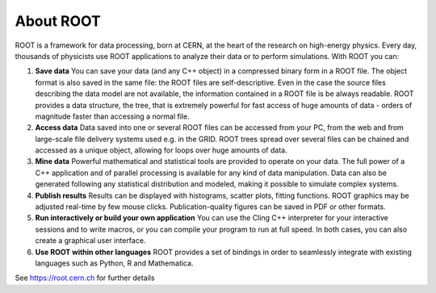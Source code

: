 About ROOT
==========

ROOT is a framework for data processing, born at CERN, at the heart of the research on high-energy physics. Every day, thousands of physicists use ROOT applications to analyze their data or to perform simulations. With ROOT you can:

1. **Save data**
   You can save your data (and any C++ object) in a compressed binary form in a ROOT file. The object format is also saved in the same file: the ROOT files are self-descriptive. Even in the case the source files describing the data model are not available, the information contained in a ROOT file is be always readable. ROOT provides a data structure, the tree, that is extremely powerful for fast access of huge amounts of data - orders of magnitude faster than accessing a normal file.

2. **Access data**
   Data saved into one or several ROOT files can be accessed from your PC, from the web and from large-scale file delivery systems used e.g. in the GRID. ROOT trees spread over several files can be chained and accessed as a unique object, allowing for loops over huge amounts of data.

3. **Mine data** 
   Powerful mathematical and statistical tools are provided to operate on your data. The full power of a C++ application and of parallel processing is available for any kind of data manipulation. Data can also be generated following any statistical distribution and modeled, making it possible to simulate complex systems.

4. **Publish results**
   Results can be displayed with histograms, scatter plots, fitting functions. ROOT graphics may be adjusted real-time by few mouse clicks. Publication-quality figures can be saved in PDF or other formats.

5. **Run interactively or build your own application**
   You can use the Cling C++ interpreter for your interactive sessions and to write macros, or you can compile your program to run at full speed. In both cases, you can also create a graphical user interface.

6. **Use ROOT within other languages**
   ROOT provides a set of bindings in order to seamlessly integrate with existing languages such as Python, R and Mathematica.

See https://root.cern.ch for further details

